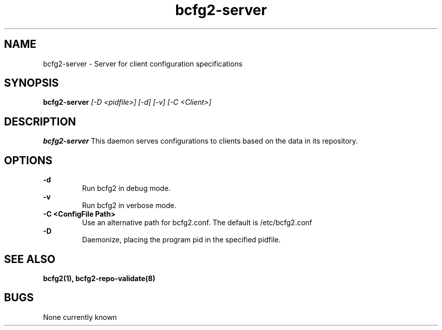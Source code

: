 .TH "bcfg2-server" 8
.SH NAME
bcfg2-server \- Server for client configuration specifications
.SH SYNOPSIS
.B bcfg2-server
.I [-D <pidfile>] [-d] [-v] [-C <Client>]
.SH DESCRIPTION
.PP
.B bcfg2-server
This daemon serves configurations to clients based on the data in its 
repository. 
.SH OPTIONS
.PP
.B \-d 
.RS
Run bcfg2 in debug mode.
.RE
.B \-v
.RS
Run bcfg2 in verbose mode.
.RE
.B "\-C <ConfigFile Path>" 
.RS
Use an alternative path for bcfg2.conf. The default is /etc/bcfg2.conf
.RE
.B \-D 
.RS
Daemonize, placing the program pid in the specified pidfile.
.RE
.SH "SEE ALSO"
.BR bcfg2(1),
.BR bcfg2-repo-validate(8)
.SH "BUGS"
None currently known
